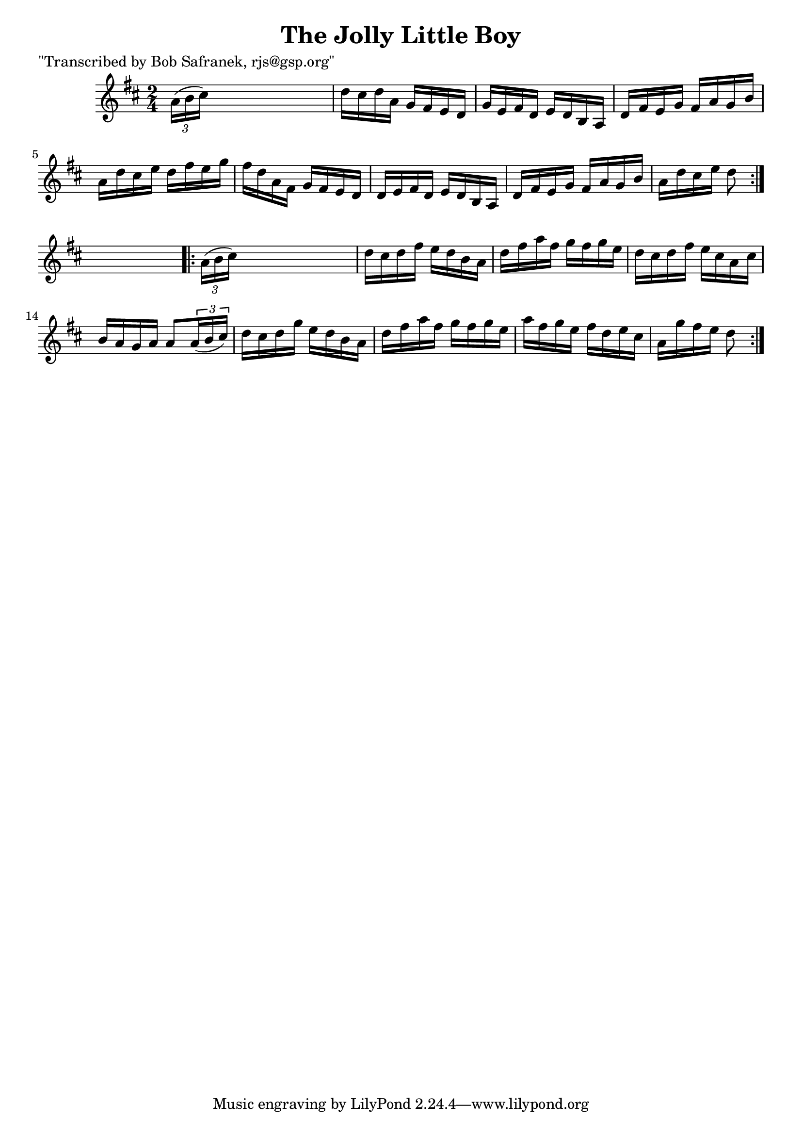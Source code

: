
\version "2.16.2"
% automatically converted by musicxml2ly from xml/1716_bs.xml

%% additional definitions required by the score:
\language "english"


\header {
    poet = "\"Transcribed by Bob Safranek, rjs@gsp.org\""
    encoder = "abc2xml version 63"
    encodingdate = "2015-01-25"
    title = "The Jolly Little Boy"
    }

\layout {
    \context { \Score
        autoBeaming = ##f
        }
    }
PartPOneVoiceOne =  \relative a' {
    \repeat volta 2 {
        \key d \major \time 2/4 \times 2/3 {
            a16 ( [ b16 cs16 ) ] }
        s4. | % 2
        d16 [ cs16 d16 a16 ] g16 [ fs16 e16 d16 ] | % 3
        g16 [ e16 fs16 d16 ] e16 [ d16 b16 a16 ] | % 4
        d16 [ fs16 e16 g16 ] fs16 [ a16 g16 b16 ] | % 5
        a16 [ d16 cs16 e16 ] d16 [ fs16 e16 g16 ] | % 6
        fs16 [ d16 a16 fs16 ] g16 [ fs16 e16 d16 ] | % 7
        d16 [ e16 fs16 d16 ] e16 [ d16 b16 a16 ] | % 8
        d16 [ fs16 e16 g16 ] fs16 [ a16 g16 b16 ] | % 9
        a16 [ d16 cs16 e16 ] d8 }
    s8 \repeat volta 2 {
        | \barNumberCheck #10
        \times 2/3  {
            a16 ( [ b16 cs16 ) ] }
        s4. | % 11
        d16 [ cs16 d16 fs16 ] e16 [ d16 b16 a16 ] | % 12
        d16 [ fs16 a16 fs16 ] g16 [ fs16 g16 e16 ] | % 13
        d16 [ cs16 d16 fs16 ] e16 [ cs16 a16 cs16 ] | % 14
        b16 [ a16 g16 a16 ] a8 [ \times 2/3 {
            a16 ( b16 cs16 ) ] }
        | % 15
        d16 [ cs16 d16 g16 ] e16 [ d16 b16 a16 ] | % 16
        d16 [ fs16 a16 fs16 ] g16 [ fs16 g16 e16 ] | % 17
        a16 [ fs16 g16 e16 ] fs16 [ d16 e16 cs16 ] | % 18
        a16 [ g'16 fs16 e16 ] d8 }
    }


% The score definition
\score {
    <<
        \new Staff <<
            \context Staff << 
                \context Voice = "PartPOneVoiceOne" { \PartPOneVoiceOne }
                >>
            >>
        
        >>
    \layout {}
    % To create MIDI output, uncomment the following line:
    %  \midi {}
    }

